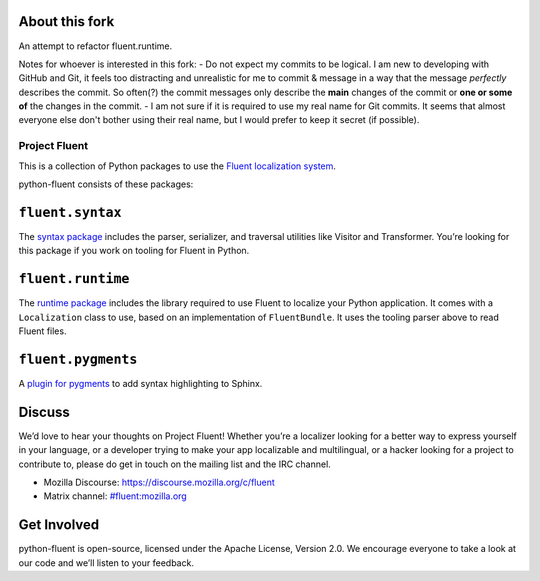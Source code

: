 About this fork
---------------
An attempt to refactor fluent.runtime.

Notes for whoever is interested in this fork:
- Do not expect my commits to be logical. I am new to developing with GitHub and Git, it feels too distracting and unrealistic for me to commit & message in a way that the message *perfectly* describes the commit. So often(?) the commit messages only describe the **main** changes of the commit or **one or some of** the changes in the commit.
- I am not sure if it is required to use my real name for Git commits. It seems that almost everyone else don't bother using their real name, but I would prefer to keep it secret (if possible).

Project Fluent
==============

This is a collection of Python packages to use the `Fluent localization
system <http://projectfluent.org/>`__.

python-fluent consists of these packages:

``fluent.syntax``
-----------------

The `syntax package <fluent.syntax>`_ includes the parser, serializer, and traversal
utilities like Visitor and Transformer. You’re looking for this package
if you work on tooling for Fluent in Python.

``fluent.runtime``
------------------

The `runtime package <fluent.runtime>`__ includes the library required to use Fluent to localize
your Python application. It comes with a ``Localization`` class to use,
based on an implementation of ``FluentBundle``. It uses the tooling parser above
to read Fluent files.

``fluent.pygments``
-------------------

A `plugin for pygments <fluent.pygments>`_ to add syntax highlighting to Sphinx.

Discuss
-------

We’d love to hear your thoughts on Project Fluent! Whether you’re a
localizer looking for a better way to express yourself in your language,
or a developer trying to make your app localizable and multilingual, or
a hacker looking for a project to contribute to, please do get in touch
on the mailing list and the IRC channel.

-  Mozilla Discourse: https://discourse.mozilla.org/c/fluent
-  Matrix channel:
   `#fluent:mozilla.org <https://chat.mozilla.org/#/room/#fluent:mozilla.org>`__

Get Involved
------------

python-fluent is open-source, licensed under the Apache License, Version
2.0. We encourage everyone to take a look at our code and we’ll listen
to your feedback.

